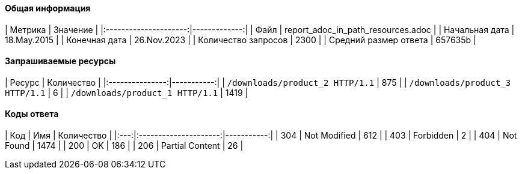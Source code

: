 ==== Общая информация

|        Метрика        |     Значение |
|:---------------------:|-------------:|
|         Файл          | report_adoc_in_path_resources.adoc |
|    Начальная дата     | 18.May.2015 |
|     Конечная дата     | 26.Nov.2023 |
|  Количество запросов  | 2300 |
| Средний размер ответа | 657635b |

==== Запрашиваемые ресурсы

|     Ресурс      | Количество |
|:---------------:|-----------:|
|  `/downloads/product_2 HTTP/1.1`  |      875 |
|  `/downloads/product_3 HTTP/1.1`  |      6 |
|  `/downloads/product_1 HTTP/1.1`  |      1419 |

==== Коды ответа

| Код |          Имя          | Количество |
|:---:|:---------------------:|-----------:|
| 304 | Not Modified | 612 |
| 403 | Forbidden | 2 |
| 404 | Not Found | 1474 |
| 200 | OK | 186 |
| 206 | Partial Content | 26 |
